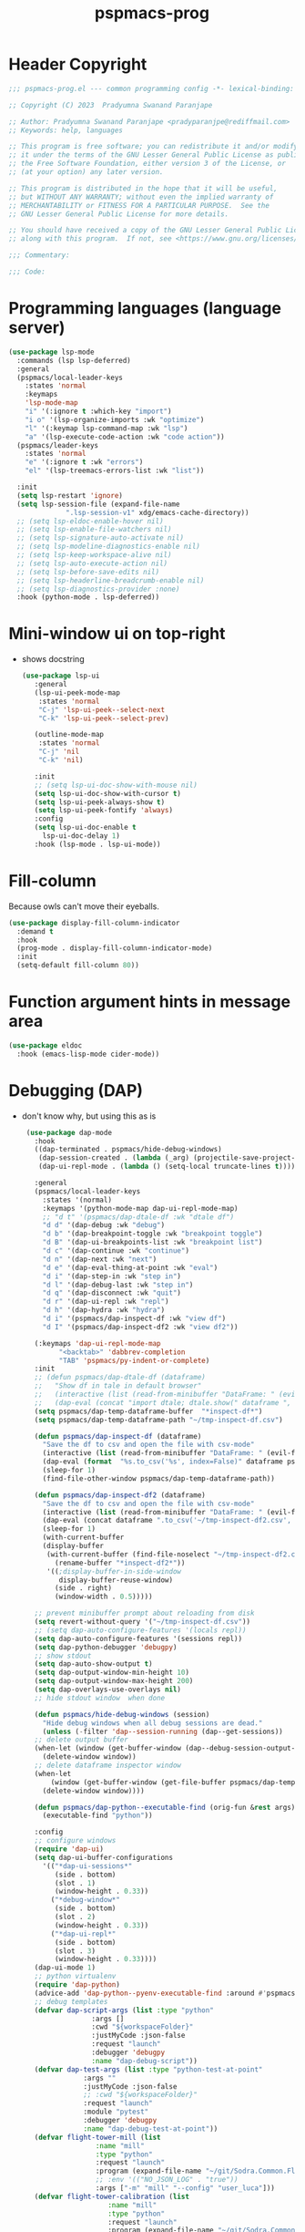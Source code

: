 #+title: pspmacs-prog
#+PROPERTY: header-args :tangle pspmacs-prog.el :mkdirp t :results no :eval no
#+auto_tangle: t

* Header Copyright
#+begin_src emacs-lisp
;;; pspmacs-prog.el --- common programming config -*- lexical-binding: t; -*-

;; Copyright (C) 2023  Pradyumna Swanand Paranjape

;; Author: Pradyumna Swanand Paranjape <pradyparanjpe@rediffmail.com>
;; Keywords: help, languages

;; This program is free software; you can redistribute it and/or modify
;; it under the terms of the GNU Lesser General Public License as published by
;; the Free Software Foundation, either version 3 of the License, or
;; (at your option) any later version.

;; This program is distributed in the hope that it will be useful,
;; but WITHOUT ANY WARRANTY; without even the implied warranty of
;; MERCHANTABILITY or FITNESS FOR A PARTICULAR PURPOSE.  See the
;; GNU Lesser General Public License for more details.

;; You should have received a copy of the GNU Lesser General Public License
;; along with this program.  If not, see <https://www.gnu.org/licenses/>.

;;; Commentary:

;;; Code:
#+end_src
* Programming languages (language server)
#+begin_src emacs-lisp
  (use-package lsp-mode
    :commands (lsp lsp-deferred)
    :general
    (pspmacs/local-leader-keys
      :states 'normal
      :keymaps
      'lsp-mode-map
      "i" '(:ignore t :which-key "import")
      "i o" '(lsp-organize-imports :wk "optimize")
      "l" '(:keymap lsp-command-map :wk "lsp")
      "a" '(lsp-execute-code-action :wk "code action"))
    (pspmacs/leader-keys
      :states 'normal
      "e" '(:ignore t :wk "errors")
      "el" '(lsp-treemacs-errors-list :wk "list"))

    :init
    (setq lsp-restart 'ignore)
    (setq lsp-session-file (expand-file-name
                ".lsp-session-v1" xdg/emacs-cache-directory))
    ;; (setq lsp-eldoc-enable-hover nil)
    ;; (setq lsp-enable-file-watchers nil)
    ;; (setq lsp-signature-auto-activate nil)
    ;; (setq lsp-modeline-diagnostics-enable nil)
    ;; (setq lsp-keep-workspace-alive nil)
    ;; (setq lsp-auto-execute-action nil)
    ;; (setq lsp-before-save-edits nil)
    ;; (setq lsp-headerline-breadcrumb-enable nil)
    ;; (setq lsp-diagnostics-provider :none)
    :hook (python-mode . lsp-deferred))
#+end_src

* Mini-window ui on top-right
- shows docstring
 #+begin_src emacs-lisp
 (use-package lsp-ui
    :general
    (lsp-ui-peek-mode-map
     :states 'normal
     "C-j" 'lsp-ui-peek--select-next
     "C-k" 'lsp-ui-peek--select-prev)

    (outline-mode-map
     :states 'normal
     "C-j" 'nil
     "C-k" 'nil)

    :init
    ;; (setq lsp-ui-doc-show-with-mouse nil)
    (setq lsp-ui-doc-show-with-cursor t)
    (setq lsp-ui-peek-always-show t)
    (setq lsp-ui-peek-fontify 'always)
    :config
    (setq lsp-ui-doc-enable t
      lsp-ui-doc-delay 1)
    :hook (lsp-mode . lsp-ui-mode))

#+end_src

* Fill-column
Because owls can't move their eyeballs.
#+begin_src emacs-lisp
 (use-package display-fill-column-indicator
   :demand t
   :hook
   (prog-mode . display-fill-column-indicator-mode)
   :init
   (setq-default fill-column 80))
#+end_src

* Function argument hints in message area
#+begin_src emacs-lisp
  (use-package eldoc
    :hook (emacs-lisp-mode cider-mode))
#+end_src

* Debugging (DAP)
- don't know why, but using this as is
 #+begin_src emacs-lisp
  (use-package dap-mode
    :hook
    ((dap-terminated . pspmacs/hide-debug-windows)
     (dap-session-created . (lambda (_arg) (projectile-save-project-buffers)))
     (dap-ui-repl-mode . (lambda () (setq-local truncate-lines t))))

    :general
    (pspmacs/local-leader-keys
      :states '(normal)
      :keymaps '(python-mode-map dap-ui-repl-mode-map)
      ;; "d t" '(pspmacs/dap-dtale-df :wk "dtale df")
      "d d" '(dap-debug :wk "debug")
      "d b" '(dap-breakpoint-toggle :wk "breakpoint toggle")
      "d B" '(dap-ui-breakpoints-list :wk "breakpoint list")
      "d c" '(dap-continue :wk "continue")
      "d n" '(dap-next :wk "next")
      "d e" '(dap-eval-thing-at-point :wk "eval")
      "d i" '(dap-step-in :wk "step in")
      "d l" '(dap-debug-last :wk "step in")
      "d q" '(dap-disconnect :wk "quit")
      "d r" '(dap-ui-repl :wk "repl")
      "d h" '(dap-hydra :wk "hydra")
      "d i" '(pspmacs/dap-inspect-df :wk "view df")
      "d I" '(pspmacs/dap-inspect-df2 :wk "view df2"))

    (:keymaps 'dap-ui-repl-mode-map
          "<backtab>" 'dabbrev-completion
          "TAB" 'pspmacs/py-indent-or-complete)
    :init
    ;; (defun pspmacs/dap-dtale-df (dataframe)
    ;;   "Show df in tale in default browser"
    ;;   (interactive (list (read-from-minibuffer "DataFrame: " (evil-find-symbol nil))))
    ;;   (dap-eval (concat "import dtale; dtale.show(" dataframe ", open_browser=True)")))
    (setq pspmacs/dap-temp-dataframe-buffer  "*inspect-df*")
    (setq pspmacs/dap-temp-dataframe-path "~/tmp-inspect-df.csv")

    (defun pspmacs/dap-inspect-df (dataframe)
      "Save the df to csv and open the file with csv-mode"
      (interactive (list (read-from-minibuffer "DataFrame: " (evil-find-symbol nil))))
      (dap-eval (format  "%s.to_csv('%s', index=False)" dataframe pspmacs/dap-temp-dataframe-path))
      (sleep-for 1)
      (find-file-other-window pspmacs/dap-temp-dataframe-path))

    (defun pspmacs/dap-inspect-df2 (dataframe)
      "Save the df to csv and open the file with csv-mode"
      (interactive (list (read-from-minibuffer "DataFrame: " (evil-find-symbol nil))))
      (dap-eval (concat dataframe ".to_csv('~/tmp-inspect-df2.csv', index=False)"))
      (sleep-for 1)
      (with-current-buffer 
      (display-buffer
       (with-current-buffer (find-file-noselect "~/tmp-inspect-df2.csv")
         (rename-buffer "*inspect-df2*"))
       '((;display-buffer-in-side-window
          display-buffer-reuse-window)
         (side . right)
         (window-width . 0.5)))))

    ;; prevent minibuffer prompt about reloading from disk
    (setq revert-without-query '("~/tmp-inspect-df.csv"))
    ;; (setq dap-auto-configure-features '(locals repl))
    (setq dap-auto-configure-features '(sessions repl))
    (setq dap-python-debugger 'debugpy)
    ;; show stdout
    (setq dap-auto-show-output t)
    (setq dap-output-window-min-height 10)
    (setq dap-output-window-max-height 200)
    (setq dap-overlays-use-overlays nil)
    ;; hide stdout window  when done

    (defun pspmacs/hide-debug-windows (session)
      "Hide debug windows when all debug sessions are dead."
      (unless (-filter 'dap--session-running (dap--get-sessions))
    ;; delete output buffer
    (when-let (window (get-buffer-window (dap--debug-session-output-buffer (dap--cur-session-or-die))))
      (delete-window window))
    ;; delete dataframe inspector window
    (when-let
        (window (get-buffer-window (get-file-buffer pspmacs/dap-temp-dataframe-path)))
      (delete-window window))))

    (defun pspmacs/dap-python--executable-find (orig-fun &rest args)
      (executable-find "python"))

    :config
    ;; configure windows
    (require 'dap-ui)
    (setq dap-ui-buffer-configurations
      '(("*dap-ui-sessions*"
         (side . bottom)
         (slot . 1)
         (window-height . 0.33))
        ("*debug-window*"
         (side . bottom)
         (slot . 2)
         (window-height . 0.33))
        ("*dap-ui-repl*"
         (side . bottom)
         (slot . 3)
         (window-height . 0.33))))
    (dap-ui-mode 1)
    ;; python virtualenv
    (require 'dap-python)
    (advice-add 'dap-python--pyenv-executable-find :around #'pspmacs/dap-python--executable-find)
    ;; debug templates
    (defvar dap-script-args (list :type "python"
                  :args []
                  :cwd "${workspaceFolder}"
                  :justMyCode :json-false
                  :request "launch"
                  :debugger 'debugpy
                  :name "dap-debug-script"))
    (defvar dap-test-args (list :type "python-test-at-point"
                :args ""
                :justMyCode :json-false
                ;; :cwd "${workspaceFolder}"
                :request "launch"
                :module "pytest"
                :debugger 'debugpy
                :name "dap-debug-test-at-point"))
    (defvar flight-tower-mill (list
                   :name "mill"
                   :type "python"
                   :request "launch"
                   :program (expand-file-name "~/git/Sodra.Common.FlightTower/flight_tower/__main__.py")
                   ;; :env '(("NO_JSON_LOG" . "true"))
                   :args ["-m" "mill" "--config" "user_luca"]))
    (defvar flight-tower-calibration (list
                      :name "mill"
                      :type "python"
                      :request "launch"
                      :program (expand-file-name "~/git/Sodra.Common.FlightTower/flight_tower/__main__.py")
                      ;; :env '(("NO_JSON_LOG" . "true"))
                      :args ["-m" "mill"
                         ;; "--config" "user_luca"
                         ;; "--config" "calibration_g292imp_41x185"
                         ;; "--config" "calibration_41x185_38x89"
                         "--config" "calibration_jan22"]
                      ))
    (defvar flight-tower-e2e (list
                  :name "mill"
                  :type "python"
                  :request "launch"
                  :program (expand-file-name "~/git/Sodra.Common.FlightTower/flight_tower/__main__.py")
                  ;; :env '(("NO_JSON_LOG" . "true"))
                  :args ["-m" "wood_processing_e2e"
                     "--config" "user_luca"]))
    (dap-register-debug-template "dap-debug-script" dap-script-args)
    (dap-register-debug-template "dap-debug-test-at-point" dap-test-args)
    (dap-register-debug-template "flight-tower-mill" flight-tower-mill)
    (dap-register-debug-template "flight-tower-e2e" flight-tower-e2e)
    (dap-register-debug-template "flight-tower-calibration" flight-tower-calibration)

    ;; bind the templates
    (pspmacs/local-leader-keys
      :keymaps 'python-mode-map
      "d t" '((lambda () (interactive) (dap-debug dap-test-args)) :wk "test")
      "d s" '((lambda () (interactive)
        (dap-debug dap-script-args))
 :wk "script")))

 
#+end_src

* Inherit from private and local
 #+begin_src emacs-lisp
   (pspmacs/load-inherit)
   (provide 'pspmacs-prog)
   ;;; prog.el ends here
#+end_src
